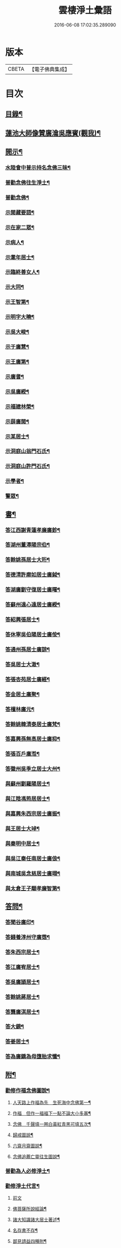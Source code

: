 #+TITLE: 雲棲淨土彙語 
#+DATE: 2016-06-08 17:02:35.289090

* 版本
 |     CBETA|【電子佛典集成】|

* 目次
** [[file:KR6p0089_001.txt::001-0001a2][目錄¶]]
** [[file:KR6p0089_001.txt::001-0002b7][蓮池大師像贊廣瀹吳應賓(觀我)¶]]
** [[file:KR6p0089_001.txt::001-0002b13][開示¶]]
*** [[file:KR6p0089_001.txt::001-0002b14][水陸會中普示持名念佛三昧¶]]
*** [[file:KR6p0089_001.txt::001-0002c16][普勸念佛往生淨土¶]]
*** [[file:KR6p0089_001.txt::001-0003a11][普勸念佛¶]]
*** [[file:KR6p0089_001.txt::001-0003b8][示閱藏要語¶]]
*** [[file:KR6p0089_001.txt::001-0003b20][示在家二眾¶]]
*** [[file:KR6p0089_001.txt::001-0003c5][示病人¶]]
*** [[file:KR6p0089_001.txt::001-0003c17][示耄年居士¶]]
*** [[file:KR6p0089_001.txt::001-0003c20][示臨終善女人¶]]
*** [[file:KR6p0089_001.txt::001-0003c23][示大同¶]]
*** [[file:KR6p0089_001.txt::001-0004a8][示王智第¶]]
*** [[file:KR6p0089_001.txt::001-0004a14][示明字大曉¶]]
*** [[file:KR6p0089_001.txt::001-0004a18][示吳大峻¶]]
*** [[file:KR6p0089_001.txt::001-0004a22][示于廣慧¶]]
*** [[file:KR6p0089_001.txt::001-0004b2][示王廣第¶]]
*** [[file:KR6p0089_001.txt::001-0004b6][示廣耆¶]]
*** [[file:KR6p0089_001.txt::001-0004b9][示吳廣綬¶]]
*** [[file:KR6p0089_001.txt::001-0004b17][示福建林榮¶]]
*** [[file:KR6p0089_001.txt::001-0004b20][示薛廣閱¶]]
*** [[file:KR6p0089_001.txt::001-0004b22][示某居士¶]]
*** [[file:KR6p0089_001.txt::001-0004c2][示洞庭山翁門石氏¶]]
*** [[file:KR6p0089_001.txt::001-0004c6][示洞庭山許門石氏¶]]
*** [[file:KR6p0089_001.txt::001-0004c11][示學者¶]]
*** [[file:KR6p0089_001.txt::001-0004c16][警眾¶]]
** [[file:KR6p0089_001.txt::001-0005b18][書¶]]
*** [[file:KR6p0089_001.txt::001-0005b19][答江西謝青蓮孝廉廣鉁¶]]
*** [[file:KR6p0089_001.txt::001-0005b24][答湖州董潯陽宗伯¶]]
*** [[file:KR6p0089_001.txt::001-0005c6][答餘姚孫居士大珩¶]]
*** [[file:KR6p0089_001.txt::001-0005c16][答德清許廓如居士廣鉞¶]]
*** [[file:KR6p0089_001.txt::001-0005c22][答湖廣劉守復居士廣曙¶]]
*** [[file:KR6p0089_001.txt::001-0006a4][答蘇州遠心遠居士廣綬¶]]
*** [[file:KR6p0089_001.txt::001-0006a10][答紹興張居士¶]]
*** [[file:KR6p0089_001.txt::001-0006a15][答休寧吳伯陽居士廣侒¶]]
*** [[file:KR6p0089_001.txt::001-0006a20][答通州孫居士廣諒¶]]
*** [[file:KR6p0089_001.txt::001-0006b2][答吳居士大澈¶]]
*** [[file:KR6p0089_001.txt::001-0006b6][答張杏苑居士廣經¶]]
*** [[file:KR6p0089_001.txt::001-0006b12][答金居土廣聚¶]]
*** [[file:KR6p0089_001.txt::001-0006b19][答檀林廣元¶]]
*** [[file:KR6p0089_001.txt::001-0006b24][答餘姚韓清泰居士廣梵¶]]
*** [[file:KR6p0089_001.txt::001-0006c7][答嘉興孫無高居士廣抑¶]]
*** [[file:KR6p0089_001.txt::001-0006c11][答張百戶廣湉¶]]
*** [[file:KR6p0089_001.txt::001-0006c18][答徽州吳季立居士大州¶]]
*** [[file:KR6p0089_001.txt::001-0006c23][與蘇州劉羅陽居士¶]]
*** [[file:KR6p0089_001.txt::001-0007a7][與江陰馮筠居居士¶]]
*** [[file:KR6p0089_001.txt::001-0007a16][與嘉興朱西宗居士廣振¶]]
*** [[file:KR6p0089_001.txt::001-0007c5][與王居士大琸¶]]
*** [[file:KR6p0089_001.txt::001-0007c12][與秦明中居士¶]]
*** [[file:KR6p0089_001.txt::001-0007c16][與吳江秦任南居士廣俍¶]]
*** [[file:KR6p0089_001.txt::001-0007c20][與南城吳念慈居士廣翊¶]]
*** [[file:KR6p0089_001.txt::001-0008a7][與太倉王子顒孝廉智第¶]]
** [[file:KR6p0089_001.txt::001-0008a16][答問¶]]
*** [[file:KR6p0089_001.txt::001-0008a17][答聞谷廣印¶]]
*** [[file:KR6p0089_001.txt::001-0008b13][答錢養淳州守廣霑¶]]
*** [[file:KR6p0089_001.txt::001-0008c11][答朱西宗居士¶]]
*** [[file:KR6p0089_001.txt::001-0008c20][答江廣宥居士¶]]
*** [[file:KR6p0089_001.txt::001-0009a4][答吳廣頴居士¶]]
*** [[file:KR6p0089_001.txt::001-0009a24][答餘姚蔣居士¶]]
*** [[file:KR6p0089_001.txt::001-0009b4][答龔廣淇居士¶]]
*** [[file:KR6p0089_001.txt::001-0009b9][答大鏡¶]]
*** [[file:KR6p0089_001.txt::001-0009b12][答姜居士¶]]
*** [[file:KR6p0089_001.txt::001-0009b14][答為廣鐈為母墮胎求懺¶]]
** [[file:KR6p0089_001.txt::001-0009c6][附¶]]
*** [[file:KR6p0089_001.txt::001-0009c7][勸修作福念佛圖說¶]]
**** [[file:KR6p0089_001.txt::001-0009c8][人天路上作福為先　生死海中念佛第一¶]]
**** [[file:KR6p0089_001.txt::001-0009c14][作福　但作一福福下一點不論大小多寡¶]]
**** [[file:KR6p0089_001.txt::001-0009c23][念佛　千聲填一圈白黃紅青黑可填五次¶]]
**** [[file:KR6p0089_001.txt::001-0010a3][歸戒圖說¶]]
**** [[file:KR6p0089_001.txt::001-0010a21][六齋月齋圖說¶]]
**** [[file:KR6p0089_001.txt::001-0010b15][念佛追薦亡靈往生圖說¶]]
*** [[file:KR6p0089_001.txt::001-0010c10][普勸為人必修淨土¶]]
*** [[file:KR6p0089_001.txt::001-0011b2][勸修淨土代言¶]]
**** [[file:KR6p0089_001.txt::001-0011b2][前文]]
**** [[file:KR6p0089_001.txt::001-0011b8][佛菩薩所說經論¶]]
**** [[file:KR6p0089_001.txt::001-0011b12][諸大知識諸大居士著述¶]]
**** [[file:KR6p0089_001.txt::001-0011b23][名存書不存¶]]
**** [[file:KR6p0089_001.txt::001-0011c8][鄙見請益四種附¶]]
*** [[file:KR6p0089_001.txt::001-0011c11][佛示念佛十種功德¶]]
** [[file:KR6p0089_001.txt::001-0012a6][記¶]]
*** [[file:KR6p0089_001.txt::001-0012a7][香光室奉安彌陀聖像記¶]]
** [[file:KR6p0089_001.txt::001-0012b2][說¶]]
*** [[file:KR6p0089_001.txt::001-0012b3][骷髏圖說¶]]
** [[file:KR6p0089_001.txt::001-0012b24][偈頌]]
*** [[file:KR6p0089_001.txt::001-0012c2][勸修四料簡¶]]
*** [[file:KR6p0089_001.txt::001-0012c6][示廣位¶]]
*** [[file:KR6p0089_001.txt::001-0012c9][示大聞¶]]
*** [[file:KR6p0089_001.txt::001-0012c11][示大琸¶]]
*** [[file:KR6p0089_001.txt::001-0012c16][劉廣磐請代日祝貞母項偈¶]]
** [[file:KR6p0089_001.txt::001-0012c19][贊銘¶]]
*** [[file:KR6p0089_001.txt::001-0012c20][蘭谷居士郁公像贊¶]]
*** [[file:KR6p0089_001.txt::001-0012c23][畵像自贊¶]]
** [[file:KR6p0089_001.txt::001-0013a2][詩歌¶]]
*** [[file:KR6p0089_001.txt::001-0013a3][義不可背¶]]
*** [[file:KR6p0089_001.txt::001-0013a9][恩不可忘¶]]
*** [[file:KR6p0089_001.txt::001-0013a14][情不可係¶]]
*** [[file:KR6p0089_001.txt::001-0013a20][怨不可藏¶]]
*** [[file:KR6p0089_001.txt::001-0013a24][驅烏嘆]]
*** [[file:KR6p0089_001.txt::001-0013b5][次高瑞南韻¶]]
*** [[file:KR6p0089_001.txt::001-0013b10][沈居士廣珊八十¶]]
*** [[file:KR6p0089_001.txt::001-0013b17][題涅槃堂¶]]
**** [[file:KR6p0089_001.txt::001-0013b17][序]]
**** [[file:KR6p0089_001.txt::001-0013b21][原作¶]]
**** [[file:KR6p0089_001.txt::001-0013c2][今和¶]]
*** [[file:KR6p0089_001.txt::001-0013c15][次韻答王百穀居士¶]]
*** [[file:KR6p0089_001.txt::001-0013c23][擬首尾吟¶]]
*** [[file:KR6p0089_001.txt::001-0014a16][除夕上堂有出多娑婆三韻索偈者口占二首¶]]
*** [[file:KR6p0089_001.txt::001-0014a19][一字至七字與長兄三洲分咏風花雪月¶]]
** [[file:KR6p0089_001.txt::001-0014a23][紀事¶]]
*** [[file:KR6p0089_001.txt::001-0014a23][淨業堂對聯]]
** [[file:KR6p0089_001.txt::001-0014b5][竹窗隨筆¶]]
*** [[file:KR6p0089_001.txt::001-0014b6][念佛鬼敬¶]]
*** [[file:KR6p0089_001.txt::001-0014b13][以苦為樂¶]]
*** [[file:KR6p0089_001.txt::001-0014b19][武夷圖¶]]
*** [[file:KR6p0089_001.txt::001-0014c6][念佛¶]]
*** [[file:KR6p0089_001.txt::001-0014c14][禮懺僧¶]]
*** [[file:KR6p0089_001.txt::001-0015a4][念佛不專一¶]]
*** [[file:KR6p0089_001.txt::001-0015a17][想見崑崙¶]]
** [[file:KR6p0089_001.txt::001-0015a22][竹窓二筆¶]]
*** [[file:KR6p0089_001.txt::001-0015a23][鴈蕩山¶]]
*** [[file:KR6p0089_001.txt::001-0015b8][鮑勔¶]]
*** [[file:KR6p0089_001.txt::001-0015b16][結社會¶]]
*** [[file:KR6p0089_001.txt::001-0015c2][後身]]
**** [[file:KR6p0089_001.txt::001-0015c3][後身(一)¶]]
**** [[file:KR6p0089_001.txt::001-0015c14][後身(二)¶]]
**** [[file:KR6p0089_001.txt::001-0016a3][後身(三)¶]]
*** [[file:KR6p0089_001.txt::001-0016a10][參究念佛¶]]
*** [[file:KR6p0089_001.txt::001-0016a20][淨土難信之法]]
**** [[file:KR6p0089_001.txt::001-0016a21][淨土難信之法(一)¶]]
**** [[file:KR6p0089_001.txt::001-0016b3][淨土難信之法(二)¶]]
**** [[file:KR6p0089_001.txt::001-0016b10][淨土難信之法(三)¶]]
*** [[file:KR6p0089_001.txt::001-0016b18][念佛不礙參禪¶]]
*** [[file:KR6p0089_001.txt::001-0016c4][出世間大孝¶]]
*** [[file:KR6p0089_001.txt::001-0016c11][得悟人正宜往生淨土¶]]
*** [[file:KR6p0089_001.txt::001-0016c20][淨土不可言無¶]]
*** [[file:KR6p0089_001.txt::001-0017a13][隨處淨土¶]]
*** [[file:KR6p0089_001.txt::001-0017a24][出胎隔陰之迷¶]]
*** [[file:KR6p0089_001.txt::001-0017b10][願力¶]]
*** [[file:KR6p0089_001.txt::001-0017b22][九品往生¶]]
** [[file:KR6p0089_001.txt::001-0017c7][竹牕三筆¶]]
*** [[file:KR6p0089_001.txt::001-0017c8][晝夜彌陀十萬聲¶]]
*** [[file:KR6p0089_001.txt::001-0017c18][遊名山不願西方¶]]
*** [[file:KR6p0089_001.txt::001-0017c24][淨土壽終¶]]
*** [[file:KR6p0089_001.txt::001-0018a5][不願西方]]
**** [[file:KR6p0089_001.txt::001-0018a6][不願西方(一)¶]]
**** [[file:KR6p0089_001.txt::001-0018a18][不願西方(二)¶]]
*** [[file:KR6p0089_001.txt::001-0018b4][念佛不見悟人¶]]
*** [[file:KR6p0089_001.txt::001-0018b15][一蹉百蹉¶]]
*** [[file:KR6p0089_001.txt::001-0018b22][蔑視西方¶]]
*** [[file:KR6p0089_001.txt::001-0019b7][出世間大孝¶]]
*** [[file:KR6p0089_001.txt::001-0019b17][三難淨土¶]]
*** [[file:KR6p0089_001.txt::001-0019c17][念荳佛¶]]
*** [[file:KR6p0089_001.txt::001-0020a5][念佛人惟一心不亂¶]]
*** [[file:KR6p0089_001.txt::001-0020b10][簡藏鍊磨¶]]
*** [[file:KR6p0089_001.txt::001-0020b19][雲棲法彚¶]]
*** [[file:KR6p0089_001.txt::001-0020b23][壽光禪師偈云¶]]
** [[file:KR6p0089_001.txt::001-0020c7][No.1170-A附¶]]
*** [[file:KR6p0089_001.txt::001-0020c8][答虞德園¶]]
*** [[file:KR6p0089_001.txt::001-0020c13][共命鳥¶]]
*** [[file:KR6p0089_001.txt::001-0021a18][白[鴳-女+隹]¶]]
*** [[file:KR6p0089_001.txt::001-0021b3][耳所未聞目所未見¶]]
** [[file:KR6p0089_001.txt::001-0021b17][No.1170-B後序¶]]
** [[file:KR6p0089_001.txt::001-0022a1][No.1170-C淨土疑辨序¶]]
** [[file:KR6p0089_001.txt::001-0022b1][No.1170-D淨土疑辨後䟦¶]]

* 卷
[[file:KR6p0089_001.txt][雲棲淨土彙語 1]]

